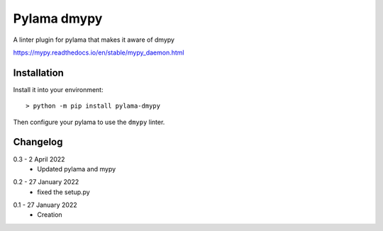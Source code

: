 Pylama dmypy
============

A linter plugin for pylama that makes it aware of dmypy

https://mypy.readthedocs.io/en/stable/mypy_daemon.html

Installation
------------

Install it into your environment::

    > python -m pip install pylama-dmypy

Then configure your pylama to use the ``dmypy`` linter.

Changelog
---------

.. _release-0.3:

0.3 - 2 April 2022
    * Updated pylama and mypy

.. _release-0.2:

0.2 - 27 January 2022
    * fixed the setup.py

.. _release-0.1:

0.1 - 27 January 2022
    * Creation
